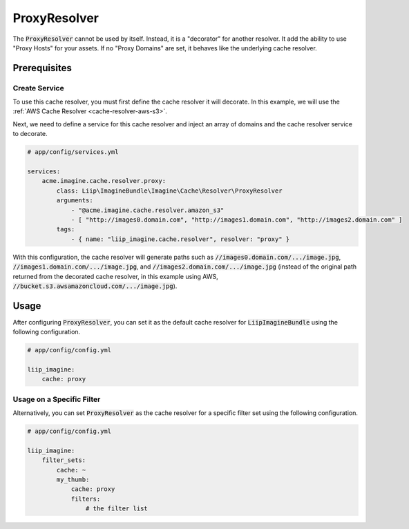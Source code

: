 
.. default-role:: code
.. _cache-resolver-proxy:

ProxyResolver
=============

The `ProxyResolver` cannot be used by itself. Instead, it is a "decorator" for
another resolver. It add the ability to use "Proxy Hosts" for your assets. If no
"Proxy Domains" are set, it behaves like the  underlying cache resolver.

Prerequisites
-------------

Create Service
~~~~~~~~~~~~~~

To use this cache resolver, you must first define the cache resolver it will decorate.
In this example, we will use the :ref:`AWS Cache Resolver <cache-resolver-aws-s3>`.

Next, we need to define a service for this cache resolver and inject an array of domains
and the cache resolver service to decorate.

.. code-block:: yaml

    # app/config/services.yml

    services:
        acme.imagine.cache.resolver.proxy:
            class: Liip\ImagineBundle\Imagine\Cache\Resolver\ProxyResolver
            arguments:
                - "@acme.imagine.cache.resolver.amazon_s3"
                - [ "http://images0.domain.com", "http://images1.domain.com", "http://images2.domain.com" ]
            tags:
                - { name: "liip_imagine.cache.resolver", resolver: "proxy" }

With this configuration, the cache resolver will generate paths such as
`//images0.domain.com/.../image.jpg`, `//images1.domain.com/.../image.jpg`, and
`//images2.domain.com/.../image.jpg` (instead of the original path
returned from the decorated cache resolver, in this example using AWS,
`//bucket.s3.awsamazoncloud.com/.../image.jpg`).

Usage
-----

After configuring `ProxyResolver`, you can set it as the default cache resolver
for `LiipImagineBundle` using the following configuration.

.. code-block:: yaml

    # app/config/config.yml

    liip_imagine:
        cache: proxy


Usage on a Specific Filter
~~~~~~~~~~~~~~~~~~~~~~~~~~

Alternatively, you can set `ProxyResolver` as the cache resolver for a specific
filter set using the following configuration.

.. code-block:: yaml

    # app/config/config.yml

    liip_imagine:
        filter_sets:
            cache: ~
            my_thumb:
                cache: proxy
                filters:
                    # the filter list
